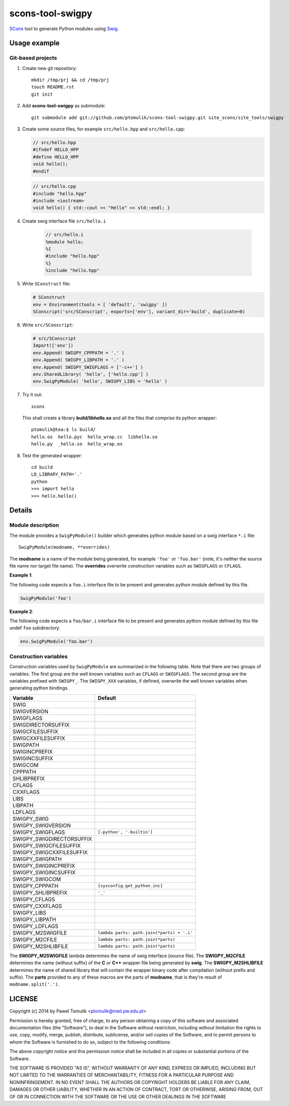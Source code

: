 scons-tool-swigpy
=================

SCons_ tool to generate Python modules using Swig_.

Usage example
-------------

Git-based projects
^^^^^^^^^^^^^^^^^^

#. Create new git repository::

      mkdir /tmp/prj && cd /tmp/prj
      touch README.rst
      git init

#. Add **scons-tool-swigpy** as submodule::

      git submodule add git://github.com/ptomulik/scons-tool-swigpy.git site_scons/site_tools/swigpy

#. Create some source files, for example ``src/hello.hpp`` and
   ``src/hello.cpp``:

   .. code-block:: cpp

      // src/hello.hpp
      #ifndef HELLO_HPP
      #define HELLO_HPP
      void hello();
      #endif

   .. code-block:: cpp

      // src/hello.cpp
      #include "hello.hpp"
      #include <iostream>
      void hello() { std::cout << "Hello" << std::endl; }

#. Create swig interface file ``src/hello.i``

    .. code-block:: swig

       // src/hello.i
       %module hello;
       %{
       #include "hello.hpp"
       %}
       %include "hello.hpp"

#. Write ``SConstruct`` file:

   .. code-block:: python


      # SConstruct
      env = Environment(tools = [ 'default', 'swigpy' ])
      SConscript('src/SConscript', exports=['env'], variant_dir='build', duplicate=0)

#. Write ``src/SConscript``:

   .. code-block:: python

      # src/SConscript
      Import(['env'])
      env.Append( SWIGPY_CPPPATH = '.' )
      env.Append( SWIGPY_LIBPATH = '.' )
      env.Append( SWIGPY_SWIGFLAGS = ['-c++'] )
      env.SharedLibrary( 'hello', ['hello.cpp'] )
      env.SwigPyModule( 'hello', SWIGPY_LIBS = 'hello' )

#. Try it out::

      scons

   This shall create a library **build/libhello.so** and all the files that
   comprise its python wrapper::

      ptomulik@tea:$ ls build/
      hello.os  hello.pyc  hello_wrap.cc  libhello.so
      hello.py  _hello.so  hello_wrap.os


#. Test the generated wrapper::

      cd build
      LD_LIBRARY_PATH='.'
      python
      >>> import hello
      >>> hello.hello()

Details
-------

Module description
^^^^^^^^^^^^^^^^^^

The module provides a ``SwigPyModule()`` builder which generates python module
based on a swig interface ``*.i`` file::

    SwigPyModule(modname, **overrides)

The **modname** is a name of the module being generated, for example ``'foo'``
or ``'foo.bar'`` (note, it's neither the source file name nor target file
name). The **overrides** overwrite construction variables such as ``SWIGFLAGS``
or ``CFLAGS``.

**Example 1**:

The following code expects a ``foo.i`` interface file to be present and
generates python module defined by this file.

.. code-block:: python

   SwigPyModule('foo')

**Example 2**:

The following code expects a ``foo/bar.i`` interface file to be present
and generates python module defined by this file undef ``foo`` subdirectory.

.. code-block:: python

   env.SwigPyModule('foo.bar')

Construction variables
^^^^^^^^^^^^^^^^^^^^^^

Construction variables used by ``SwigPyModule`` are summarized in the following
table. Note that there are two groups of variables. The first group are the well
known variables such as ``CFLAGS`` or ``SWIGFLAGS``. The second group are the
variables prefixed with ``SWIGPY_``. The ``SWIGPY_XXX`` variables, if defined,
overwrite the well known variables when generating python bindings.

========================= =============================================
Variable                   Default
========================= =============================================
SWIG
SWIGVERSION
SWIGFLAGS
SWIGDIRECTORSUFFIX
SWIGCFILESUFFIX
SWIGCXXFILESUFFIX
SWIGPATH
SWIGINCPREFIX
SWIGINCSUFFIX
SWIGCOM
CPPPATH
SHLIBPREFIX
CFLAGS
CXXFLAGS
LIBS
LIBPATH
LDFLAGS
SWIGPY_SWIG
SWIGPY_SWIGVERSION
SWIGPY_SWIGFLAGS          ``[-python', '-builtin']``
SWIGPY_SWIGDIRECTORSUFFIX
SWIGPY_SWIGCFILESUFFIX
SWIGPY_SWIGCXXFILESUFFIX
SWIGPY_SWIGPATH
SWIGPY_SWIGINCPREFIX
SWIGPY_SWIGINCSUFFIX
SWIGPY_SWIGCOM
SWIGPY_CPPPATH            ``[sysconfig.get_python_inc]``
SWIGPY_SHLIBPREFIX        ``'_'``
SWIGPY_CFLAGS
SWIGPY_CXXFLAGS
SWIGPY_LIBS
SWIGPY_LIBPATH
SWIGPY_LDFLAGS
SWIGPY_M2SWIGFILE         ``lambda parts: path.join(*parts) + '.i'``
SWIGPY_M2CFILE            ``lambda parts: path.join(*parts)``
SWIGPY_M2SHLIBFILE        ``lambda parts: path.join(*parts)``
========================= =============================================

The **SWIGPY_M2SWIGFILE** lambda determines the name of swig interface (source
file). The **SWIGPY_M2CFILE** determines the name (without suffix) of the **C**
or **C++** wrapper file being generated by **swig**. The **SWIGPY_M2SHLIBFILE**
determines the name of shared library that will contain the wrapper binary code
after compilation (without prefix and suffix). The **parts** provided to any of
these macros are the parts of **modname**, that is they're result of
``modname.split('.')``.

.. _SCons: http://scons.org
.. _Swig: http://swig.org

LICENSE
-------

Copyright (c) 2014 by Pawel Tomulik <ptomulik@meil.pw.edu.pl>

Permission is hereby granted, free of charge, to any person obtaining a copy
of this software and associated documentation files (the "Software"), to deal
in the Software without restriction, including without limitation the rights
to use, copy, modify, merge, publish, distribute, sublicense, and/or sell
copies of the Software, and to permit persons to whom the Software is
furnished to do so, subject to the following conditions:

The above copyright notice and this permission notice shall be included in all
copies or substantial portions of the Software.

THE SOFTWARE IS PROVIDED "AS IS", WITHOUT WARRANTY OF ANY KIND, EXPRESS OR
IMPLIED, INCLUDING BUT NOT LIMITED TO THE WARRANTIES OF MERCHANTABILITY,
FITNESS FOR A PARTICULAR PURPOSE AND NONINFRINGEMENT. IN NO EVENT SHALL THE
AUTHORS OR COPYRIGHT HOLDERS BE LIABLE FOR ANY CLAIM, DAMAGES OR OTHER
LIABILITY, WHETHER IN AN ACTION OF CONTRACT, TORT OR OTHERWISE, ARISING FROM,
OUT OF OR IN CONNECTION WITH THE SOFTWARE OR THE USE OR OTHER DEALINGS IN THE
SOFTWARE

.. <!--- vim: set expandtab tabstop=2 shiftwidth=2 syntax=rst: -->
